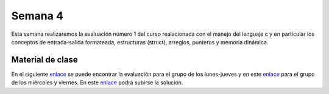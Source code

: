 Semana 4
===========
Esta semana realizaremos la evaluación número 1 del curso realacionada con el manejo del lenguaje c y en particular 
los conceptos de entrada-salida formateada, estructuras (struct), arreglos, punteros y memoria dinámica.

Material de clase
------------------
En el siguiente `enlace <https://drive.google.com/open?id=1vN68F_eTPyEK7YmELdXyDT-403aFXBScVgIgBF7XOTk>`__ se puede encontrar 
la evaluación para el grupo de los lunes-jueves y en este `enlace <https://drive.google.com/open?id=1CxuO4w7jKYNDKz8atdR2R4w75Ufo4yp7St4kawx4Mf0>`__ para el 
grupo de los miércoles y viernes. En este `enlace <https://www.dropbox.com/request/iV86PdGjGhm0EW5qe26k>`__ podrá subirse 
la solución.
